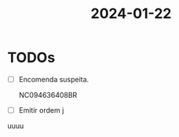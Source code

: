:PROPERTIES:
:ID:       85a8f54a-e0a4-4a52-8591-e2b0fd50d3d4
:END:
#+title: 2024-01-22
* TODOs
- [ ] Encomenda suspeita.
  - NC094636408BR ::
- [ ] Emitir ordem j
uuuu
